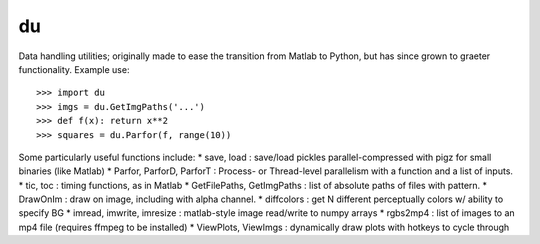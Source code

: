 du
--------

Data handling utilities; originally made to ease the transition from Matlab to
Python, but has since grown to graeter functionality. Example use::
    >>> import du 
    >>> imgs = du.GetImgPaths('...')
    >>> def f(x): return x**2
    >>> squares = du.Parfor(f, range(10))

Some particularly useful functions include:
* save, load : save/load pickles parallel-compressed with pigz for small binaries (like Matlab)
* Parfor, ParforD, ParforT : Process- or Thread-level parallelism with a function and a list of inputs.
* tic, toc : timing functions, as in Matlab
* GetFilePaths, GetImgPaths : list of absolute paths of files with pattern.
* DrawOnIm : draw on image, including with alpha channel.
* diffcolors : get N different perceptually colors w/ ability to specify BG
* imread, imwrite, imresize : matlab-style image read/write to numpy arrays
* rgbs2mp4 : list of images to an mp4 file (requires ffmpeg to be installed)
* ViewPlots, ViewImgs : dynamically draw plots with hotkeys to cycle through
